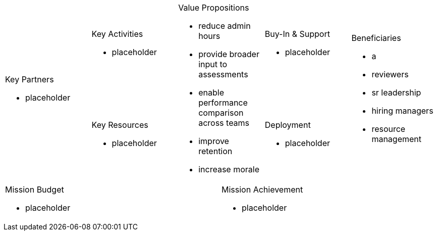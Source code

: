 [cols="10*<.<a"]
|=====
2.2+|
.Key Partners
- placeholder
2+|
.Key Activities
- placeholder
2.2+|
.Value Propositions
- reduce admin hours
- provide broader input to assessments
- enable performance comparison across teams
- improve retention
- increase morale
2+|
.Buy-In & Support
- placeholder
2.2+|

.Beneficiaries
 - a

[red-background]
- reviewers
- sr leadership

[green-background]
- hiring managers
- resource management
2+|
.Key Resources
- placeholder
2+|
.Deployment
- placeholder
5+|
.Mission Budget
- placeholder
5+|
.Mission Achievement
- placeholder
|=====
